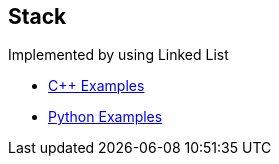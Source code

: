 == Stack
Implemented by using Linked List

* https://github.com/tayfunkscu/data-structures/tree/main/Stack/C%2B%2B/stack[C++ Examples]

* https://github.com/tayfunkscu/data-structures/tree/main/Stack/Python/stack[Python Examples]
